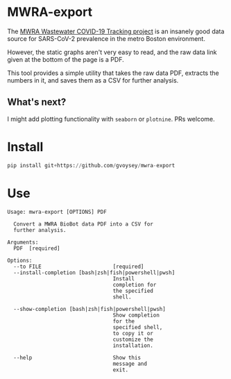 * MWRA-export
The [[https://www.mwra.com/biobot/biobotdata.htm][MWRA Wastewater COVID-19 Tracking project]] is an insanely good data source for
SARS-CoV-2 prevalence in the metro Boston environment.

However, the static graphs aren't very easy to read, and the raw data link given at
the bottom of the page is a PDF.

This tool provides a simple utility that takes the raw data PDF, extracts the numbers
in it, and saves them as a CSV for further analysis.
** What's next?
I might add plotting functionality with ~seaborn~ or ~plotnine~.  PRs welcome.
* Install
#+begin_src python
pip install git+https://github.com/gvoysey/mwra-export
#+end_src
* Use
#+begin_src text
Usage: mwra-export [OPTIONS] PDF

  Convert a MWRA BioBot data PDF into a CSV for
  further analysis.

Arguments:
  PDF  [required]

Options:
  --to FILE                       [required]
  --install-completion [bash|zsh|fish|powershell|pwsh]
                                  Install
                                  completion for
                                  the specified
                                  shell.

  --show-completion [bash|zsh|fish|powershell|pwsh]
                                  Show completion
                                  for the
                                  specified shell,
                                  to copy it or
                                  customize the
                                  installation.

  --help                          Show this
                                  message and
                                  exit.
#+end_src
